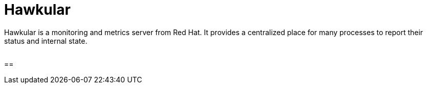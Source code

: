 = Hawkular


Hawkular is a monitoring and metrics server from Red Hat. It provides a centralized place for many processes to report their status and internal state.

image:http://design.jboss.org/hawkular/logo/final/hawkular_logo_200x200.png[alt=""]

==